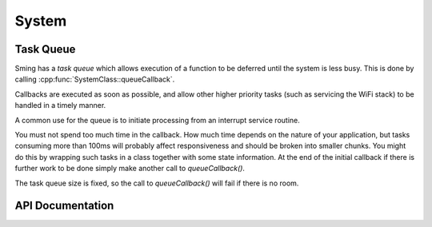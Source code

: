 System
======

.. _TaskQueue:

Task Queue
----------

Sming has a *task queue* which allows execution of a function to be deferred until
the system is less busy. This is done by calling :cpp:func:`SystemClass::queueCallback`.

Callbacks are executed as soon as possible, and allow other higher priority tasks
(such as servicing the WiFi stack) to be handled in a timely manner.

A common use for the queue is to initiate processing from an interrupt service routine.

You must not spend too much time in the callback. How much time depends on the
nature of your application, but tasks consuming more than 100ms will probably affect
responsiveness and should be broken into smaller chunks. You might do this by
wrapping such tasks in a class together with some state information. At the end of
the initial callback if there is further work to be done simply make another call
to *queueCallback()*.

The task queue size is fixed, so the call to *queueCallback()* will fail if there is no room.


.. envvar:: TASK_QUEUE_LENGTH

   Maximum number of entries in the task queue (default 10).


.. envvar:: ENABLE_TASK_COUNT

   If problems are suspected with task queuing, it may be getting flooded.
   For this reason you should check the return value from *queueCallback()*.
   
   You can enable this option to keep track of the number of active tasks,
   :cpp:func:`SystemClass::getTaskCount`, and the maximum, :cpp:func:`SystemClass::getMaxTaskCount`.

   By default this is disabled and both methods will return 255.
   This is because interrupts must be disabled to ensure an accurate count,
   which may not be desirable.


API Documentation
-----------------

.. doxygengroup:: system
   :members:
